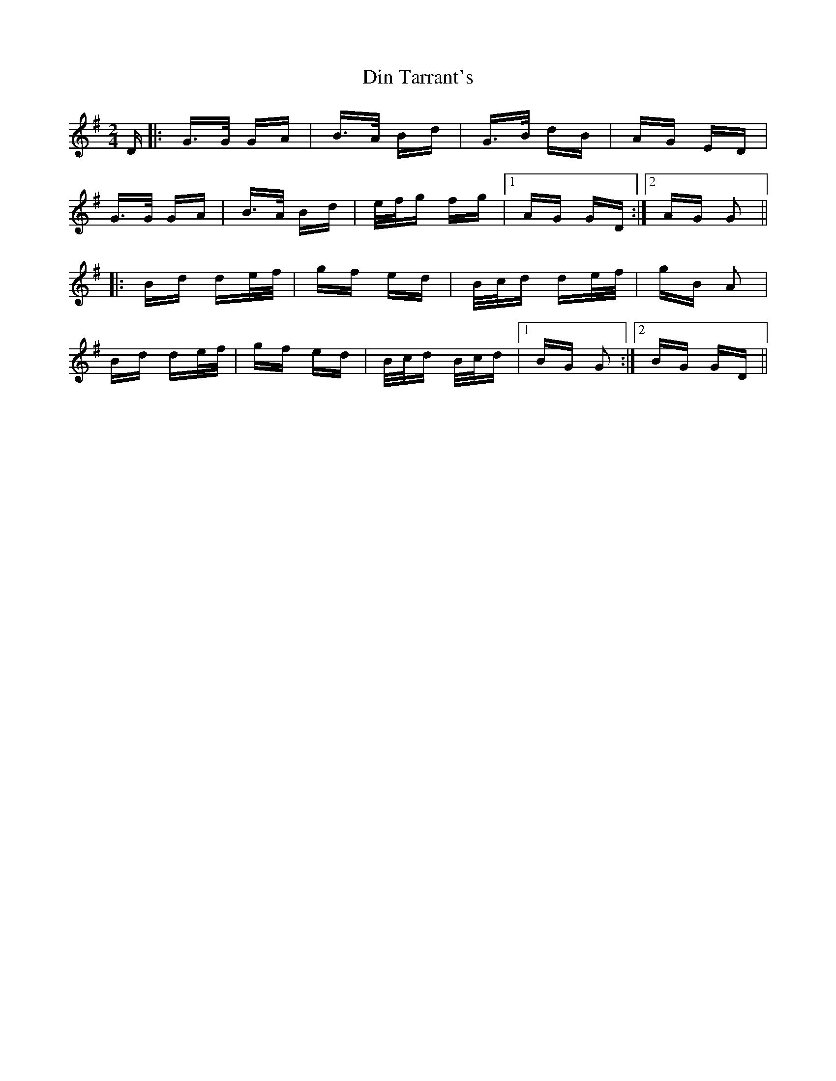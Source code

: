 X: 10142
T: Din Tarrant's
R: polka
M: 2/4
K: Gmajor
D|:G>G GA|B>A Bd|G>B dB|AG ED|
G>G GA|B>A Bd|e/f/g fg|1 AG GD:|2 AG G2||
|:Bd de/f/|gf ed|B/c/d de/f/|gB A2|
Bd de/f/|gf ed|B/c/d B/c/d|1 BG G2:|2 BG GD||

